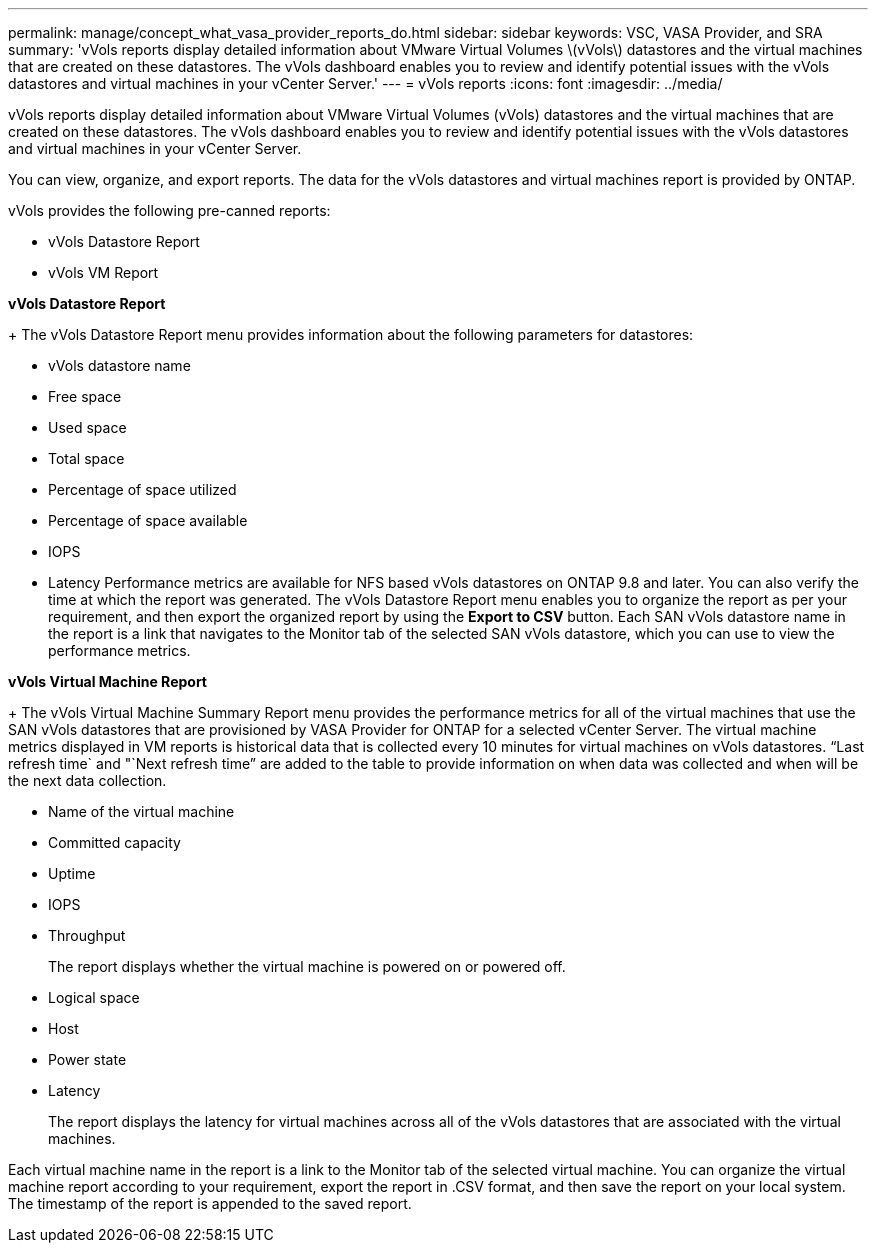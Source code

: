 ---
permalink: manage/concept_what_vasa_provider_reports_do.html
sidebar: sidebar
keywords: VSC, VASA Provider, and SRA
summary: 'vVols reports display detailed information about VMware Virtual Volumes \(vVols\) datastores and the virtual machines that are created on these datastores. The vVols dashboard enables you to review and identify potential issues with the vVols datastores and virtual machines in your vCenter Server.'
---
= vVols reports
:icons: font
:imagesdir: ../media/

[.lead]
vVols reports display detailed information about VMware Virtual Volumes (vVols) datastores and the virtual machines that are created on these datastores. The vVols dashboard enables you to review and identify potential issues with the vVols datastores and virtual machines in your vCenter Server.

You can view, organize, and export reports. The data for the vVols datastores and virtual machines report is provided by ONTAP.

vVols provides the following pre-canned reports:

* vVols Datastore Report
* vVols VM Report

*vVols Datastore Report*
+
The vVols Datastore Report menu provides information about the following parameters for datastores:

 ** vVols datastore name
 ** Free space
 ** Used space
 ** Total space
 ** Percentage of space utilized
 ** Percentage of space available
 ** IOPS
 ** Latency
Performance metrics are available for NFS based vVols datastores on ONTAP 9.8 and later. You can also verify the time at which the report was generated. The vVols Datastore Report menu enables you to organize the report as per your requirement, and then export the organized report by using the *Export to CSV* button. Each SAN vVols datastore name in the report is a link that navigates to the Monitor tab of the selected SAN vVols datastore, which you can use to view the performance metrics.

*vVols Virtual Machine Report*
+
The vVols Virtual Machine Summary Report menu provides the performance metrics for all of the virtual machines that use the SAN vVols datastores that are provisioned by VASA Provider for ONTAP for a selected vCenter Server. The virtual machine metrics displayed in VM reports is historical data that is collected every 10 minutes for virtual machines on vVols datastores. "`Last refresh time` and "`Next refresh time`" are added to the table to provide information on when data was collected and when will be the next data collection.

 ** Name of the virtual machine
 ** Committed capacity
 ** Uptime
 ** IOPS
 ** Throughput
+
The report displays whether the virtual machine is powered on or powered off.

 ** Logical space
 ** Host
 ** Power state
 ** Latency
+
The report displays the latency for virtual machines across all of the vVols datastores that are associated with the virtual machines.

Each virtual machine name in the report is a link to the Monitor tab of the selected virtual machine. You can organize the virtual machine report according to your requirement, export the report in .CSV format, and then save the report on your local system. The timestamp of the report is appended to the saved report.
